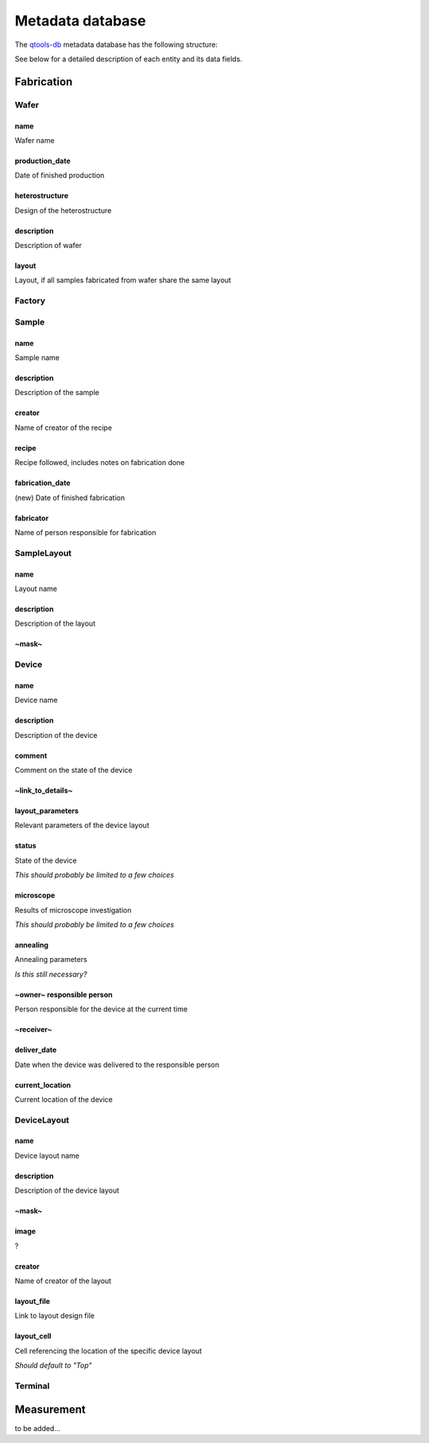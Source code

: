 Metadata database
=================

The `qtools-db <https://git-ce.rwth-aachen.de/qutech/lab_software/qtools_db>`__ metadata database has the following structure:

.. image:: diagrams/ERD/ERD.svg

See below for a detailed description of each entity and its data fields.

Fabrication
-----------

Wafer
^^^^^

name
""""""""""""""""
Wafer name

production_date
""""""""""""""""
Date of finished production

heterostructure
""""""""""""""""
Design of the heterostructure

description
""""""""""""""""
Description of wafer

layout
""""""""""""""""
Layout, if all samples fabricated from wafer share the same layout



Factory
^^^^^^^



Sample
^^^^^^



name
"""""""""""""""""
Sample name

description
"""""""""""""""""
Description of the sample

creator
"""""""""""""""""
Name of creator of the recipe

recipe
"""""""""""""""""
Recipe followed, includes notes on fabrication done

fabrication_date
"""""""""""""""""
(new)
Date of finished fabrication

fabricator
"""""""""""""""""
Name of person responsible for fabrication



SampleLayout
^^^^^^^^^^^^

name
"""""""""""
Layout name

description
"""""""""""
Description of the layout

~mask~
"""""""""""


Device
^^^^^^

name
""""""""""""""""""""""""
Device name

description
""""""""""""""""""""""""
Description of the device

comment
""""""""""""""""""""""""
Comment on the state of the device

~link_to_details~
""""""""""""""""""""""""


layout_parameters
""""""""""""""""""""""""
Relevant parameters of the device layout

status
""""""""""""""""""""""""
State of the device

*This should probably be limited to a few choices*

microscope
""""""""""""""""""""""""
Results of microscope investigation

*This should probably be limited to a few choices*

annealing
""""""""""""""""""""""""
Annealing parameters

*Is this still necessary?*

~owner~ responsible person
""""""""""""""""""""""""
Person responsible for the device at the current time

~receiver~
""""""""""""""""""""""""


deliver_date
""""""""""""""""""""""""
Date when the device was delivered to the responsible person

current_location
""""""""""""""""""""""""
Current location of the device



DeviceLayout
^^^^^^^^^^^^

name
"""""""""""
Device layout name

description
"""""""""""
Description of the device layout

~mask~
"""""""""""


image
"""""""""""
?

creator
"""""""""""
Name of creator of the layout

layout_file
"""""""""""
Link to layout design file

layout_cell
"""""""""""
Cell referencing the location of the specific device layout

*Should default to "Top"*



Terminal
^^^^^^^^



Measurement
-----------

to be added...
